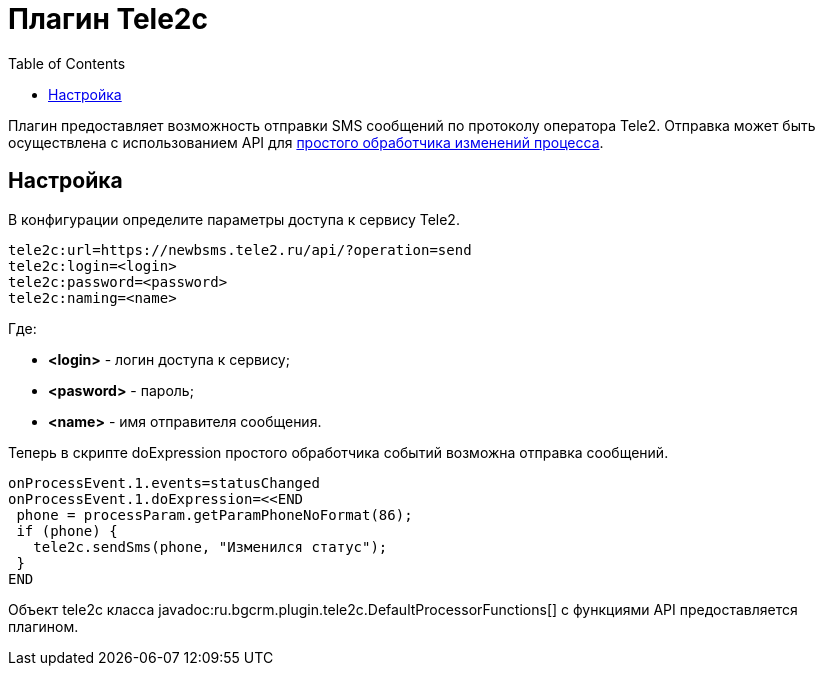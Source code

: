 =  Плагин Tele2c
:toc:

Плагин предоставляет возможность отправки SMS сообщений по протоколу оператора Tele2. 
Отправка может быть осуществлена с использованием API для <<../../kernel/process/processing.adoc#, простого обработчика изменений процесса>>.

== Настройка
В конфигурации определите параметры доступа к сервису Tele2.
[source]
----
tele2c:url=https://newbsms.tele2.ru/api/?operation=send
tele2c:login=<login>
tele2c:password=<password>
tele2c:naming=<name>
----
Где:
[square]
* *<login>* - логин доступа к сервису;
* *<pasword>* - пароль;
* *<name>* - имя отправителя сообщения.

Теперь в скрипте doExpression простого обработчика событий возможна отправка сообщений.
[source]
----
onProcessEvent.1.events=statusChanged
onProcessEvent.1.doExpression=<<END
 phone = processParam.getParamPhoneNoFormat(86);
 if (phone) {
   tele2c.sendSms(phone, "Изменился статус");
 }
END
----

Объект tele2c класса javadoc:ru.bgcrm.plugin.tele2c.DefaultProcessorFunctions[] с функциями API предоставляется плагином.
